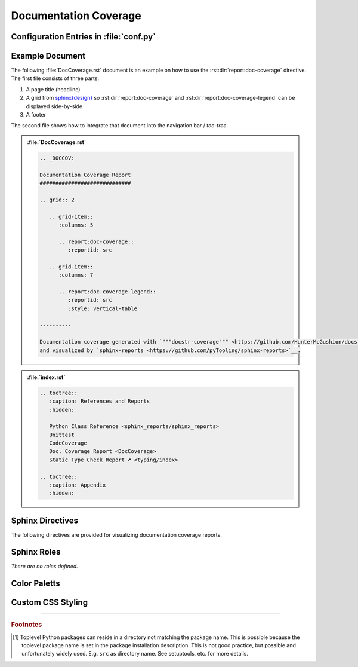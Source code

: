 .. _DOCCOV:

Documentation Coverage
######################

.. grid:: 2

   .. grid-item::
      :columns: 6

      The :rst:dir:`report:doc-coverage` directive generates a documentation coverage report summary table. The
      documentation coverage reports need to be configured in Sphinx's ``conf.py`` for pre-analysis and data aggregation
      (:ref:`see below <DOCCOV/Config>` for details). This also allows the directive to supports multiple documentation
      coverage reports per Sphinx documentation. Each documentation coverage report is referenced by the
      :rst:dir:`reportid <report:doc-coverage:reportid>` option, which matches the dictionary key used in the
      configuration file.

      .. rubric:: Minimal Example

      .. admonition:: :file:`DocCoverage.rst`

         .. code-block:: ReST

            .. report:doc-coverage::
               :reportid: src

      .. rubric:: Options

      Additional options are offered for fine-tuning and styling of the report:

      :rst:dir:`reportid <report:doc-coverage:reportid>`
        Reference the documentation coverage report file and settings as listed in :file:`conf.py`.

      :rst:dir:`class <report:doc-coverage:class>` (optional)
        User-defined CSS class name(s), which are applied on the HTML table.

      .. rubric:: Supported Documentation Coverage Formats

      Currently, the documentation coverage is collected and measured by
      `"""docstr_coverage""" <https://github.com/HunterMcGushion/docstr_coverage>`__.

      .. rubric:: Future Ideas

      It's planned to check if `interrogate <https://github.com/econchick/interrogate>`__ could be supported too.

      It's planned to display a per package and per module documentation coverage on a separate Sphinx document (separate HTML
      page) with syntax highlighting and colored background visualizing the coverage status.


   .. grid-item::
      :columns: 6

      .. card:: Documentation Coverage

         .. image:: ../_static/DocCoverage.png


.. _DOCCOV/Config:

Configuration Entries in :file:`conf.py`
****************************************

.. grid:: 2

   .. grid-item::
      :columns: 6

      See the :ref:`overview page <OVER>` on how to setup and enable the *sphinx-reports* extension in general.

      Configure one or more coverage analysis reports in :file:`conf.py` by adding a new *section* defining some
      configuration variables. Each analysis report is identified by an ID, which is later referred to by the report
      directive or legend directive. Here, the ID is called ``src`` (dictionary key). Each analysis report needs 4
      configuration entries:

      ``name``
        Name of the Python package [#PkgNameVsPkgDir]_.

      ``directory``
        The directory of the package to analyze.

      ``fail_below``
        An integer value in range 0..100, for when a documentation coverage is considered FAILED.

      ``levels``
        Either a predefined color palett name (like ``"default"``), or |br|
        a dictionary of coverage limits, their description and CSS style classes.

   .. grid-item::
      :columns: 6

      .. tab-set::

         .. tab-item:: Simple Configuration

            .. code-block:: Python

               # ==============================================================================
               # Sphinx-reports - DocCov
               # ==============================================================================
               report_doccov_packages = {
                  "src": {
                     "name":       "myPackage",
                     "directory":  "../myPackage",
                     "fail_below": 80,
                     "levels":     "default"
                  }
               }

         .. tab-item:: Complex Configuration

            .. code-block:: Python

               # ==============================================================================
               # Sphinx-reports - DocCov
               # ==============================================================================
               report_doccov_packages = {
                  "src": {
                     "name":       "myPackage",
                     "directory":  "../myPackage",
                     "fail_below": 80,
                     "levels": {
                        30:      {"class": "report-cov-below30",  "desc": "almost undocumented"},
                        50:      {"class": "report-cov-below50",  "desc": "poorly documented"},
                        80:      {"class": "report-cov-below80",  "desc": "roughly documented"},
                        90:      {"class": "report-cov-below90",  "desc": "well documented"},
                        100:     {"class": "report-cov-below100", "desc": "excellent documented"},
                        "error": {"class": "report-cov-error",    "desc": "internal error"},
                     }
                  }
               }


.. _DOCCOV/Example:

Example Document
****************

The following :file:`DocCoverage.rst` document is an example on how to use the :rst:dir:`report:doc-coverage`
directive. The first file consists of three parts:

1. A page title (headline)
2. A grid from `sphinx{design} <https://sphinx-design.readthedocs.io/>`__ so :rst:dir:`report:doc-coverage` and
   :rst:dir:`report:doc-coverage-legend` can be displayed side-by-side
3. A footer

The second file shows how to integrate that document into the navigation bar / *toc-tree*.


.. admonition:: :file:`DocCoverage.rst`

   .. code-block:: ReST

      .. _DOCCOV:

      Documentation Coverage Report
      #############################

      .. grid:: 2

         .. grid-item::
            :columns: 5

            .. report:doc-coverage::
               :reportid: src

         .. grid-item::
            :columns: 7

            .. report:doc-coverage-legend::
               :reportid: src
               :style: vertical-table

      ----------

      Documentation coverage generated with `"""docstr-coverage""" <https://github.com/HunterMcGushion/docstr_coverage>`__
      and visualized by `sphinx-reports <https://github.com/pyTooling/sphinx-reports>`__.

.. admonition:: :file:`index.rst`

   .. code-block:: ReST

      .. toctree::
         :caption: References and Reports
         :hidden:

         Python Class Reference <sphinx_reports/sphinx_reports>
         Unittest
         CodeCoverage
         Doc. Coverage Report <DocCoverage>
         Static Type Check Report ➚ <typing/index>

      .. toctree::
         :caption: Appendix
         :hidden:


.. _DOCCOV/Directives:

Sphinx Directives
*****************

The following directives are provided for visualizing documentation coverage reports.

.. rst:directive:: report:doc-coverage

   Generate a table summarizing the documentation coverage per Python source code file (packages and/or modules). The
   package hierarchy is visualized by indentation and a 📦 symbol.

   .. rst:directive:option:: class

      Optional: A list of space separated user-defined CSS class names.

      The CSS classes are applied on the HTML ``<table>`` tag.

   .. rst:directive:option:: reportid

      An identifier referencing a dictionary entry (key) in the configuration variable ``report_doccov_packages``
      defined in :file:`conf.py`.

.. rst:directive:: report:doc-coverage-legend

   Generate a table showing the color palett applied to a documentation coverage summary table.

   Each documentation coverage report could potentially use its own color palett. Therefore, the ``reportid`` options
   should use the same values.

   .. rst:directive:option:: class

      Optional: A list of space separated user-defined CSS class names.

      The CSS classes are applied on the HTML ``<table>`` tag.

   .. rst:directive:option:: style

      Specifies the legend style. Default is ``horizontal-table``.

      Possible values:

      * ``default``
      * ``horizontal-table``
      * ``vertical-table``


.. _DOCCOV/Roles:

Sphinx Roles
************

*There are no roles defined.*


.. _DOCCOV/ColorPalett:

Color Paletts
*************

.. grid:: 2

   .. grid-item::
      :columns: 6

      The default color palett can be changed by:

      * setting a different predefined color palett name.
      * specifying a new list of coverage level which also define a corresponding CSS class name.
      * overriding the existing CSS rules with different colors and styles.

      .. rubric:: ``default`` palett

      The ``default`` palett defines 12 levels: ≤10%, ≤20%, ≤30%, ≤40%, ≤50%, ≤60%, ≤70%, ≤80%, ≤85%, ≤90%, ≤95%, ≤100%
      from blue via red, orange, yellow to green.

   .. grid-item::
      :columns: 6

      .. tab-set::

         .. tab-item:: default

            .. image:: ../_static/DocCoverage-Legend.png
               :width: 350 px


.. _DOCCOV/Styling:

Custom CSS Styling
******************

.. grid:: 2

   .. grid-item::
      :columns: 6

      .. rubric:: Table Styling

      The ``table``-tag has 2 additional CSS classes:

      ``report-doccov-table``
        Allows selecting the ``table`` tag, but only for documentation coverage reports.
      ``report-doccov-%reportid%``
        Allows selecting one specific documentation coverage report. ``%reportid%`` gets replaced by the reportid used in the
        option field of the directive. Here it got replaced by ``src``.

      .. rubric:: Row Styling

      The ``tr``-tag (table row) has 2 additional CSS classes:

      ``report-package``/``report-module``/``report-summary``
        This class indicated if the row refers to a Python package, Python module or the overall coverage summary (last
        row).
      ``report-below-%percentage%``
        Depending on the coverage in percent, a CSS class is added according to the color palett configuration.

   .. grid-item::
      :columns: 6

      .. card:: Generated HTML Code (condensed)

         .. code-block:: html

            <table class="report-doccov-table report-doccov-src">
              <thead>
                <tr>
                  <th> ..... </th>
                  .....
                  <th> ..... </th>
                </tr>
              </thead>
              <tbody>
                <tr class="report-package report-below-30"> ..... </tr>
                <tr class="report-module report-below-70"> ..... </tr>
                .....
                <tr class="report-summary report-below-50"> ..... </tr>
              </tbody>
            </table>

      .. card:: Example CSS Rules

         .. code-block:: css

            table.report-doccov-table > thead > tr,
            table.report-doccov-legend > thead > tr {
               background: #ebebeb;
            }

            table.report-doccov-table > tbody > tr.report-cov-below95,
            table.report-doccov-legend > tbody > tr.report-cov-below95 {
               background: hsl(90 75% 75%);
            }

            table.report-doccov-table > tbody > tr.report-summary {
               font-weight: bold;
            }

---------------------------------

.. rubric:: Footnotes

.. [#PkgNameVsPkgDir] Toplevel Python packages can reside in a directory not matching the package name. This is possible
   because the toplevel package name is set in the package installation description. This is not good practice, but
   possible and unfortunately widely used. E.g. ``src`` as directory name. See setuptools, etc. for more details.

